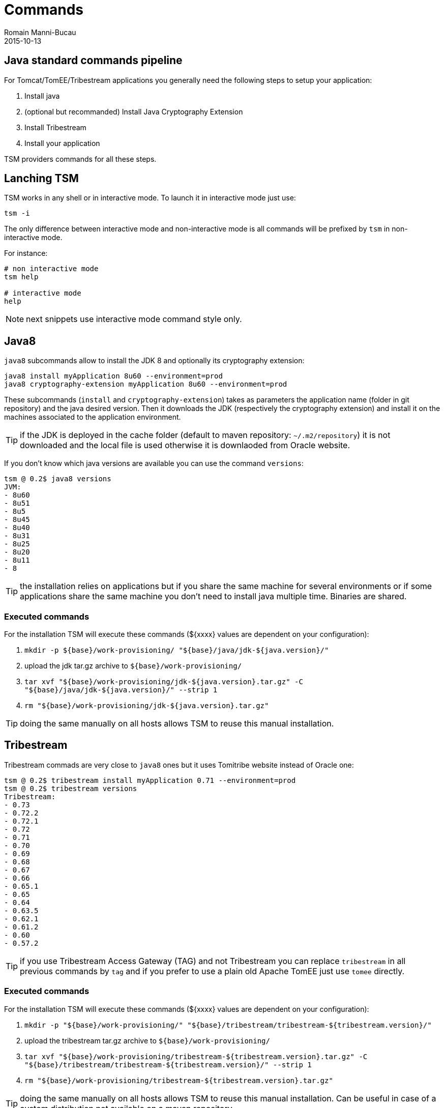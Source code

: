 = Commands
Romain Manni-Bucau
2015-10-13
:jbake-type: page
:jbake-status: published


== Java standard commands pipeline

For Tomcat/TomEE/Tribestream applications you generally need the following steps to setup your application:

1. Install java
2. (optional but recommanded) Install Java Cryptography Extension
3. Install Tribestream
4. Install your application

TSM providers commands for all these steps.

== Lanching TSM

TSM works in any shell or in interactive mode. To launch it in interactive mode just use:

[source]
----
tsm -i
----

The only difference between interactive mode and non-interactive mode is all commands will be prefixed
by `tsm` in non-interactive mode.

For instance:

[source]
----
# non interactive mode
tsm help

# interactive mode
help
----

NOTE: next snippets use interactive mode command style only.

== Java8

`java8` subcommands allow to install the JDK 8 and optionally its cryptography extension:

[source]
----
java8 install myApplication 8u60 --environment=prod
java8 cryptography-extension myApplication 8u60 --environment=prod
----

These subcommands (`install` and `cryptography-extension`) takes as parameters the application name (folder in git repository)
and the java desired version. Then it downloads the JDK (respectively the cryptography extension) and install it on the machines
associated to the application environment.

TIP: if the JDK is deployed in the cache folder (default to maven repository: `~/.m2/repository`) it is not downloaded and the local
file is used otherwise it is downlaoded from Oracle website.

If you don't know which java versions are available you can use the command `versions`:

[source]
----
tsm @ 0.2$ java8 versions
JVM:
- 8u60
- 8u51
- 8u5
- 8u45
- 8u40
- 8u31
- 8u25
- 8u20
- 8u11
- 8
----

TIP: the installation relies on applications but if you share the same machine for several environments or if some applications
share the same machine you don't need to install java multiple time. Binaries are shared.


=== Executed commands

For the installation TSM will execute these commands (${xxxx} values are dependent on your configuration):

1. `mkdir -p ${base}/work-provisioning/ "${base}/java/jdk-${java.version}/"`
2. upload the jdk tar.gz archive to `${base}/work-provisioning/`
3. `tar xvf "${base}/work-provisioning/jdk-${java.version}.tar.gz" -C "${base}/java/jdk-${java.version}/" --strip 1`
4. `rm "${base}/work-provisioning/jdk-${java.version}.tar.gz"`

TIP: doing the same manually on all hosts allows TSM to reuse this manual installation.


== Tribestream


Tribestream commads are very close to `java8` ones but it uses Tomitribe website instead of Oracle one:

[source]
----
tsm @ 0.2$ tribestream install myApplication 0.71 --environment=prod
tsm @ 0.2$ tribestream versions
Tribestream:
- 0.73
- 0.72.2
- 0.72.1
- 0.72
- 0.71
- 0.70
- 0.69
- 0.68
- 0.67
- 0.66
- 0.65.1
- 0.65
- 0.64
- 0.63.5
- 0.62.1
- 0.61.2
- 0.60
- 0.57.2
----

TIP: if you use Tribestream Access Gateway (TAG) and not Tribestream you can replace `tribestream` in all previous commands by `tag` and
if you prefer to use a plain old Apache TomEE just use `tomee` directly.

=== Executed commands

For the installation TSM will execute these commands (${xxxx} values are dependent on your configuration):

1. `mkdir -p "${base}/work-provisioning/" "${base}/tribestream/tribestream-${tribestream.version}/"`
2. upload the tribestream tar.gz archive to `${base}/work-provisioning/`
3. `tar xvf "${base}/work-provisioning/tribestream-${tribestream.version}.tar.gz" -C "${base}/tribestream/tribestream-${tribestream.version}/" --strip 1`
4. `rm "${base}/work-provisioning/tribestream-${tribestream.version}.tar.gz"`

TIP: doing the same manually on all hosts allows TSM to reuse this manual installation. Can be useful in case of a custom distribution not available on a maven repository.

== Application

`application` subcommands allow to reinstall your application. The process is pretty simple:

1. git configuration is checked-out
2. application is downloaded on the configured maven repository
3. libraries and other web applications (if specified) are downloaded on the specified maven repository
4. binaries and the configuration is pushed to the machine in the deployment directory /my/base/myApplication/myEnvironment

IMPORTANT: before each redeployment the deployment directory is deleted, if you have persistent data ensure they are not in the deployment directory.

[source]
----
application install \
 com.company.team myApplication 0.5 \ <1>
 --tribestream-version=0.71 --java-version=8u60 <2>
----

<1> the maven coordinates (groupId artifactId version) of your war.
<2> optional the target runtimes, if not specified you will get prompted by server to select between the installed versions.

PRO TIP: you can also specify the git branch to use on the command line using `--git.branch=myBranch`. It is recommanded to have
branches for fast rollbacks if needed but it is not mandatory.

NOTE: if you use TomEE instead of Tribestream just replace `--tribestream-version` by `--tomee-version`.

TIP: If you want to update the configuration without redeploying binaries (ie only synchronize git folders) you can replace `install` by `update-config`.

=== Deployment by instance

`application` commands also supports the option `--node-index=5`. This specify the index to deploy on
using as reference the `hosts` list in `deployments.json`. Index starts at 0.

With such an option you can deploy with no down time if you are behind a load balancer.

There is as well an experimental support if the `--node-grouping-size` option working with `--node-index`. When set to a positive integer,
the selection of nodes is done by chunk of the size specified by this option.

Finally when not used the `--pause` option allows to wait for the specified time (duration format, for instance `"--pause=1 minute"`)
before deploying the next node.

=== Auto-restart after deployment

`application install` command supports `--restart` option allowing to:

1. shutdown the instance
2. deploy
3. restart the instance

in a single command.

=== Start/Stop commands

If you want to start or stop an application (or some instances using `--node-index`) you can use
`start` and `stop` commands:

[source]
----
application start myApplication --environment=prod
application stop myApplication --environment=prod
----


TSM also supports scripting if you want to store in a file commands to setup a complete environment, an application or even a single instance.
To learn how to do so you can consult out link:scripting.html[Scripting] page.

=== Executed commands

For the installation of a war (default case) TSM will execute these commands (${xxxx} values are dependent on your configuration):

0. If `${base}/${artifactId}/${artifactId}-${version}/bin/shutdown` exists then execute it to ensure the server is not running during the redeployment
1. `rm -Rf "${base}/${artifactId}/${artifactId}-${version}"`
2. `mkdir -p "${base}/${artifactId}/${artifactId}-${version}/"`
3. `for i in bin conf lib logs temp webapps work; do mkdir -p "${base}/${artifactId}/${artifactId}-${version}/$i"; done`
4. upload the war archive to `${base}/${artifactId}/${artifactId}-${version}/webapps`
5. (optional) upload the library archives to `${base}/${artifactId}/${artifactId}-${version}/lib`
6. (optional) upload the custom library archives to `${base}/${artifactId}/${artifactId}-${version}/${lib.mapping}` (useful for custom logging)
7. upload all configuration filtering the files with the properties of `deployments.json`
8. rewrite and upload `bin/setenv.sh` script to initialize it with the right `JAVA_HOME`, `TOMCAT_HOME` and `TOMCAT_BASE`
9. upload all scripts in `${base}/${artifactId}/${artifactId}-${version}/bin/` (startup, shutdown and pre/post hooks if needed)
10. write deployment status/versions in `tsm-metadata.json` and upload it to `${base}/${artifactId}/${artifactId}-${version}/conf/`
11. make scripts of previous steps executable (`chmod ug+rwx ${scripts}`)
12. (if restart option) execute `bin/startup` script

TIP: doing the same manually on all hosts allows TSM to reuse this manual installation.

NOTE: the configuration is deployed in this order: 1) tomee, 2) tomee-${environment}, 3) tribestream, 4) tribestream-${environment}. It means you can
override any file from previous folder in next folder (example: tomee-prod overrides tomee if there is any overlapping file). All uses application and environment
properties to filter their content.

These commands are executed for each host of the matching environment in `deployments.json`.

=== Install tar.gz

This command allows to setup a binary from a tar.gz file on the server. It executes the following commands:

1. `mkdir -p ${base}/work-provisioning/ "${base}/${artifactId}/${artifactid}-${version}/"`
2. upload the tar.gz archive to `${base}/work-provisioning/`
3. `tar xvf "${base}/work-provisioning/${artifactId}-${java.version}.tar.gz" -C "${base}/${artifactId}/${artifactId}-${version}/" --strip 1`
4. `rm "${base}/work-provisioning/${artifactId}-${version}.tar.gz"`

TIP: doing the same manually on all hosts allows TSM to reuse this manual installation.

